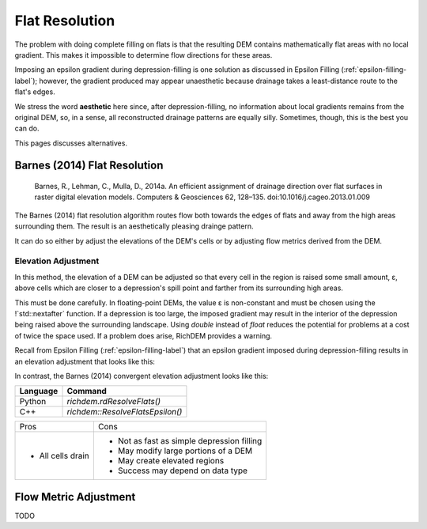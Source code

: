Flat Resolution
===============

The problem with doing complete filling on flats is that the resulting DEM
contains mathematically flat areas with no local gradient. This makes it
impossible to determine flow directions for these areas.

Imposing an epsilon gradient during depression-filling is one solution as
discussed in Epsilon Filling (:ref:`epsilon-filling-label`); however, the
gradient produced may appear unaesthetic because drainage takes a least-distance
route to the flat's edges.

We stress the word **aesthetic** here since, after depression-filling, no
information about local gradients remains from the original DEM, so, in a sense,
all reconstructed drainage patterns are equally silly. Sometimes, though, this
is the best you can do.

This pages discusses alternatives.



Barnes (2014) Flat Resolution
-----------------------------

    Barnes, R., Lehman, C., Mulla, D., 2014a. An efficient assignment of drainage direction over flat surfaces in raster digital elevation models. Computers & Geosciences 62, 128–135. doi:10.1016/j.cageo.2013.01.009

The Barnes (2014) flat resolution algorithm routes flow both towards the edges
of flats and away from the high areas surrounding them. The result is an
aesthetically pleasing drainge pattern.

It can do so either by adjust the elevations of the DEM's cells or by adjusting
flow metrics derived from the DEM.



Elevation Adjustment
~~~~~~~~~~~~~~~~~~~~

In this method, the elevation of a DEM can be adjusted so that every cell in the
region is raised some small amount, ε, above cells which are closer to a
depression's spill point and farther from its surrounding high areas.

This must be done carefully. In floating-point DEMs, the value ε is non-constant
and must be chosen using the !`std::nextafter` function. If a depression is too
large, the imposed gradient may result in the interior of the depression being
raised above the surrounding landscape. Using `double` instead of `float`
reduces the potential for problems at a cost of twice the space used. If a
problem does arise, RichDEM provides a warning.

Recall from Epsilon Filling (:ref:`epsilon-filling-label`) that an epsilon
gradient imposed during depression-filling results in an elevation adjustment
that looks like this:

.. plot::
    :width: 800pt
    :include-source:
    :context: reset
    :outname: flat_resolution_dep_fill_epsilon

    #Load dataset
    beau        = rd.rdarray(np.load('imgs/beauford.npz')['beauford'], no_data=-9999)

    #Fill the depression entirely
    beau_filled = rd.FillDepressions(beau, epsilon=False, in_place=False)

    #Construct the epsilon drainage surface via filling
    beau_eps    = rd.FillDepressions(beau, epsilon=True, in_place=False)

    diff    = beau_eps - beau
    rd.rdShow(diff, ignore_colours=[0], axes=False, cmap='jet', figsize=(8,5.5))

In contrast, the Barnes (2014) convergent elevation adjustment looks like this:

.. plot::
    :width: 800pt
    :include-source:
    :context: close-figs
    :outname: flat_resolution_barnes2014_epsilon

    #Resolve flats by imposing a convergent epsilon gradient
    beau_flat_eps = rd.ResolveFlats(beau_filled, in_place=False)

    diff    = beau_flat_eps - beau
    rd.rdShow(diff, ignore_colours=[0], axes=False, cmap='jet', figsize=(8,5.5))

================= ============================================
Language          Command
================= ============================================
Python            `richdem.rdResolveFlats()`
C++               `richdem::ResolveFlatsEpsilon()`
================= ============================================

+-------------------+--------------------------------------------+
|Pros               | Cons                                       |
+-------------------+--------------------------------------------+
| - All cells drain | - Not as fast as simple depression filling |
|                   | - May modify large portions of a DEM       |
|                   | - May create elevated regions              |
|                   | - Success may depend on data type          |
+-------------------+--------------------------------------------+



Flow Metric Adjustment
----------------------

.. todo:: TODO: Flow metric adjustment

TODO